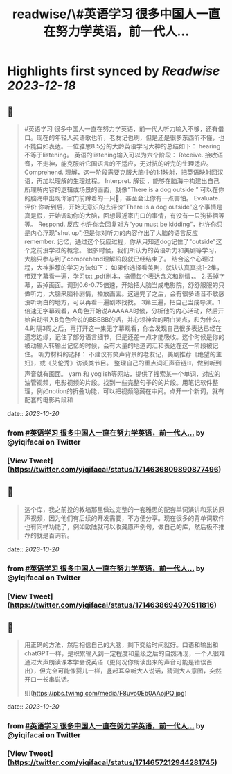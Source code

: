 :PROPERTIES:
:title: readwise/\#英语学习 很多中国人一直在努力学英语，前一代人...
:END:

:PROPERTIES:
:author: [[yiqifacai on Twitter]]
:full-title: "\#英语学习 很多中国人一直在努力学英语，前一代人..."
:category: [[tweets]]
:url: https://twitter.com/yiqifacai/status/1714636809890877496
:image-url: https://pbs.twimg.com/profile_images/1659067563647827973/BuHY5YM1.jpg
:END:

* Highlights first synced by [[Readwise]] [[2023-12-18]]
** 📌
#+BEGIN_QUOTE
#英语学习 很多中国人一直在努力学英语，前一代人听力输入不够，还有借口。现在的年轻人英语歌也听，老友记也刷，但是还是很多东西听不懂，也不能自如表达。一位雅思8.5分的大龄英语学习大神的总结如下：
hearing不等于listening。 英语的listening输入可以为六个阶段：
Receive.  接收语音，不走神，能克服听它国语言的不适应，无对抗的听完的生理适应。
Comprehend. 理解，这一阶段需要克服大脑中的1:1映射，把英语映射回汉语，再加以理解的生理过程。
Interpret. 解读 ，能够在脑海中构建出自己所理解内容的逻辑或场景的画面，就像“There is a dog outside ” 可以在你的脑海中出现你家门前蹲着的一只🐶，甚至会让你有一点害怕。
Evaluate. 评价 你听到后，开始无意识的去评价“There is a dog outside”这个事情是真是假，开始调动你的大脑，回想最近家门口的事情，有没有一只狗徘徊等等。
 Respond. 反应  也许你会回复对方“you must be kidding”，也许你只是内心浮现"shut up",但是你对听力的内容作出了大脑的语言反应
 remember. 记忆，通过这个反应过程，你从只知道dog记住了"outside"这个之前没学过的概念。
很多时候，我们所认为的英语听力和美剧等学习，大脑只参与到了comprehend理解阶段就已经结束了。
结合这个心理过程，大神推荐的学习方法如下：
如果你选择看美剧，就认认真真挑1-2集，带双字幕看一遍，学习txt ,pdf剧本，搞懂每个表达含义和剧情，。
2.丢掉字幕，丢掉画面。调到0.6-0.75倍速，开始把大脑当成电影院，舒舒服服的只做听力，大脑来脑补剧情，播放画面。这遍完了之后，会有很多语音不敏感没听明白的地方，可以再看一遍剧本找找。
3第三遍，把自己当成导演。1倍速无字幕观看，A角色开始说AAAAAA时候，分析他的内心活动，然后开始自动带入B角色会说的BBBBB的话，并心领神会的明白笑点，和为什么。
4.时隔3周之后，再打开这一集无字幕观看，你会发现自己很多表达已经在遗忘边缘，记住了部分语言细节，但是还差一点才能吸收。这个时候是你的被动输入转输出记忆的时候，会有大量的地道词汇和表达在这一阶段被记住。
听力材料的选择：
不建议有笑声背景的老友记，美剧推荐《绝望的主妇》，或《艾伦秀》访谈类节目。
整理自己的重点词汇声音链⛓️，做到听到声音就有画面。 yarn 和 yoglish等网站，提供了搜索某一个单词，对应的油管视频，电影视频的片段。找到一些完整句子的的片段。用笔记软件整理，例如notion的折叠功能，可以把视频隐藏在中间。点开一个新词，就有配套的电影片段和 
#+END_QUOTE
    date:: [[2023-10-20]]
*** from _#英语学习 很多中国人一直在努力学英语，前一代人..._ by @yiqifacai on Twitter
*** [View Tweet](https://twitter.com/yiqifacai/status/1714636809890877496)
** 📌
#+BEGIN_QUOTE
这个库，我之前投的教培那里做过完整的一套雅思的配套单词演讲和采访原声视频，因为他们有后续的开发需要，不方便分享。现在很多的背单词软件也有同样功能了，例如欧陆就可以收藏原声例句，做自己的库，然后极不推荐的就是百词斩。 
#+END_QUOTE
    date:: [[2023-10-20]]
*** from _#英语学习 很多中国人一直在努力学英语，前一代人..._ by @yiqifacai on Twitter
*** [View Tweet](https://twitter.com/yiqifacai/status/1714638694970511816)
** 📌
#+BEGIN_QUOTE
用正确的方法，然后相信自己的大脑，剩下交给时间就好。口语和输出和chatGPT一样，是积累输入到一定程度和量级之后的自然涌现，一个人很难通过大声朗读课本学会说英语（更何况你朗读出来的声音可能是错误百出），但完全可能像婴儿一样，竖起耳朵听大人说话，猜测大人意图，突然开口一长串说话。 

![](https://pbs.twimg.com/media/F8uvo0Eb0AAojPQ.jpg) 
#+END_QUOTE
    date:: [[2023-10-20]]
*** from _#英语学习 很多中国人一直在努力学英语，前一代人..._ by @yiqifacai on Twitter
*** [View Tweet](https://twitter.com/yiqifacai/status/1714657212944281745)